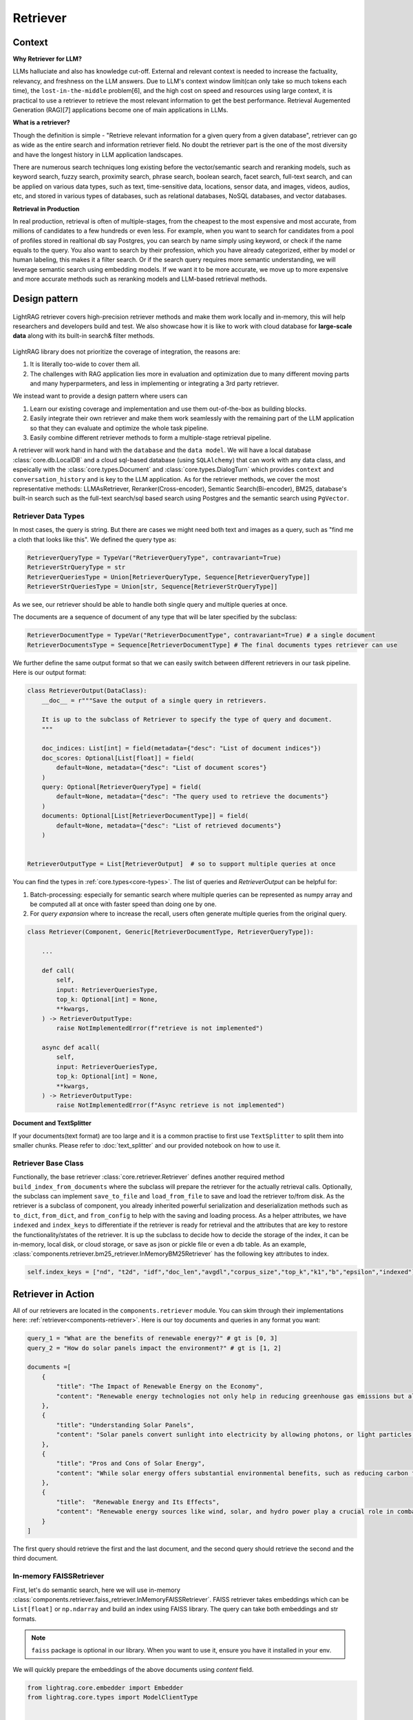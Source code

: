 Retriever
============

Context
------------------

**Why Retriever for LLM?**

LLMs halluciate and also has knowledge cut-off. External and relevant context is needed to increase the factuality, relevancy, and freshness on the LLM answers.
Due to LLM's context window limit(can only take so much tokens each time), the ``lost-in-the-middle`` problem[6], and the high cost on speed and resources using large context,
it is practical to use a retriever to retrieve the most relevant information to get the best performance. Retrieval Augemented Generation (RAG)[7] applications become one of main applications in LLMs.

.. It is easy to build a demo, but hard to excel due to the many different parts in the pipeline that made it difficult to evaluate and to optimize.

**What is a retriever?**

Though the definition is simple - "Retrieve relevant information for a given query from a given database", retriever can go as wide as the entire search and information retriever field.
No doubt the retriever part is the one of the most diversity and have the longest history in LLM application landscapes.


There are numerous search techniques long existing before the vector/semantic search and reranking models, such as keyword search, fuzzy search, proximity search, phrase search, boolean search, facet search, full-text search,
and can be applied on various data types, such as text, time-sensitive data, locations, sensor data, and images, videos, audios, etc, and stored in various types of databases, such as relational databases, NoSQL databases, and vector databases.

.. In LightRAG
.. There are also dense and sparse retrieval methods.
.. - Keyword search
.. - Full-text search: Here is one example: https://www.postgresql.org/docs/current/textsearch.html
..   > TF-IDF (Term Frequency-Inverse Document Frequency)
..   > BM25 (Best Matching 25)
.. - Wildcard search, Fuzzy search, Proximity search, Phrase search, Boolean search, facet search etc
.. - Semantic search using embedding models
.. - Reranking using ranking models.

.. Second, there are numerous data types: Text, Time-sensitive data, Locations, Sensor data, and Images, Videos, Audios etc

.. Third,  the data can be stored anywhere: In-memory data, Local and Disk-based data, and Cloud DBs such as relational databases, NoSQL databases, vector databases etc

**Retrieval in Production**

In real production, retrieval is often of multiple-stages, from the cheapest to the most expensive and most accurate, from millions of candidates to a few hundreds or even less.
For example, when you want to search for candidates from a pool of profiles stored in realtional db say Postgres, you can search by name simply using keyword, or check if the name equals to the query.
You also want to search by their profession, which you have already categorized, either by model or human labeling, this makes it a filter search.
Or if the search query requires more semantic understanding, we will leverage semantic search using embedding models.
If we want it to be more accurate, we move up to more expensive and more accurate methods such as reranking models and LLM-based retrieval methods.




Design pattern
------------------

.. figure:: /_static/retriever.png
    :align: center
    :alt: Retriever design
    :width: 620px

    LightRAG retriever covers high-precision retriever methods and make them work locally and in-memory, this will help researchers and developers build and test.
    We also showcase how it is like to work with cloud database for **large-scale data** along with its built-in search& filter methods.


LightRAG library does not prioritize the coverage of integration, the reasons are:

1. It is literally too-wide to cover them all.
2. The challenges with RAG application lies more in evaluation and optimization due to many different moving parts and many hyperparmeters, and less in implementing or integrating a 3rd party retriever.

We instead want to provide a design pattern where users can

1. Learn our existing coverage and implementation and use them out-of-the-box as building blocks.
2. Easily integrate their own retriever and make them work seamlessly with the remaining part of the LLM application so that they can evaluate and optimize the whole task pipeline.
3. Easily combine different retriever methods to form a multiple-stage retrieval pipeline.

A retriever will work hand in hand with the ``database`` and the ``data model``.
We will have a local database :class:`core.db.LocalDB` and a cloud sql-based database (using ``SQLAlchemy``) that can work with any data class, and espeically with the :class:`core.types.Document` and :class:`core.types.DialogTurn`
which provides ``context`` and ``conversation_history`` and is key to the LLM application.
As for the retriever methods, we cover the most representative methods: LLMAsRetriever, Reranker(Cross-encoder), Semantic Search(Bi-encoder), BM25, database's built-in search such as the full-text search/sql based search using Postgres and the semantic search using ``PgVector``.

.. so that users can clearly and easily integrate their own retriever, either to work withh local files or to work with cloud databases with the remaining part of an LLM application.
.. Our goal is for doing so, users get to better evaluate and optimize the whole task pipeline as a whole.

.. A retriever in our library is a component that potentially retrieves relevant ``context`` and pass it to the ``prompt`` of a ``generator``.
.. If your data is big, we assume it is users' responsibility to do fuzzy and cheap filter and search that gives high recall even though low precision till to have a manageable set of candidates (fit into local memory or a latency limit) to optimize for high precision.
.. To optimize recall, often BM25, TF-IDF, and semantic search using embedding models are used. And lastly, reranking models are used for the final precision optimization.
.. As the layer close to deliver the final user experience, we try to provide a great design pattern so that:




.. A retriever will work hand in hand with a ``database``: the retriever will be responsible for building and querying the index and work with a database, either local or cloud to save and load index.


.. A retriever will retrieve the `ids` of the ``top_k`` most relevant documents given a query. The user can then use these `ids` to retrieve the actual documents from the database.
.. The most effective approch would be ``LLMasRetriever``, ``Reranker``, ``Embedding`` + ``BM25``.

Retriever Data Types
^^^^^^^^^^^^^^^^^^^^^^^^
In most cases, the query is string. But there are cases we might need both text and images as a query, such as "find me a cloth that looks like this".
We defined the query type as:

.. code-block:: python

    RetrieverQueryType = TypeVar("RetrieverQueryType", contravariant=True)
    RetrieverStrQueryType = str
    RetrieverQueriesType = Union[RetrieverQueryType, Sequence[RetrieverQueryType]]
    RetrieverStrQueriesType = Union[str, Sequence[RetrieverStrQueryType]]

As we see, our retriever should be able to handle both single query and multiple queries at once.

The documents are a sequence of document of any type that will be later specified by the subclass:

.. code-block:: python

    RetrieverDocumentType = TypeVar("RetrieverDocumentType", contravariant=True) # a single document
    RetrieverDocumentsType = Sequence[RetrieverDocumentType] # The final documents types retriever can use


We further define  the same output format so that we can easily switch between different retrievers in our task pipeline.
Here is our output format:


.. code-block:: python

    class RetrieverOutput(DataClass):
        __doc__ = r"""Save the output of a single query in retrievers.

        It is up to the subclass of Retriever to specify the type of query and document.
        """

        doc_indices: List[int] = field(metadata={"desc": "List of document indices"})
        doc_scores: Optional[List[float]] = field(
            default=None, metadata={"desc": "List of document scores"}
        )
        query: Optional[RetrieverQueryType] = field(
            default=None, metadata={"desc": "The query used to retrieve the documents"}
        )
        documents: Optional[List[RetrieverDocumentType]] = field(
            default=None, metadata={"desc": "List of retrieved documents"}
        )


    RetrieverOutputType = List[RetrieverOutput]  # so to support multiple queries at once

You can find the types in :ref:`core.types<core-types>`. The list of queries and `RetrieverOutput` can be helpful for:

(1) Batch-processing: especially for semantic search where multiple queries can be represented as numpy array and be computed all at once with faster speed than doing one by one.
(2) For `query expansion` where to increase the recall, users often generate multiple queries from the original query.


.. code-block:: python

    class Retriever(Component, Generic[RetrieverDocumentType, RetrieverQueryType]):

        ...

        def call(
            self,
            input: RetrieverQueriesType,
            top_k: Optional[int] = None,
            **kwargs,
        ) -> RetrieverOutputType:
            raise NotImplementedError(f"retrieve is not implemented")

        async def acall(
            self,
            input: RetrieverQueriesType,
            top_k: Optional[int] = None,
            **kwargs,
        ) -> RetrieverOutputType:
            raise NotImplementedError(f"Async retrieve is not implemented")


**Document and TextSplitter**

If your documents(text format) are too large and it is a common practise to first use ``TextSplitter`` to split them into smaller chunks.
Please refer to :doc:`text_splitter` and our provided notebook on how to use it.



Retriever Base Class
^^^^^^^^^^^^^^^^^^^^^^^^

Functionally, the base retriever :class:`core.retriever.Retriever` defines another required method ``build_index_from_documents`` where the subclass will prepare the retriever for the actually retrieval calls.
Optionally, the subclass can implement ``save_to_file`` and ``load_from_file`` to save and load the retriever to/from disk.
As the retriever is a subclass of component, you already inherited powerful serialization and deserialization methods such as ``to_dict``, ``from_dict``, and ``from_config`` to help
with the saving and loading process. As a helper attributes, we have ``indexed`` and ``index_keys`` to differentiate if the retriever is ready for retrieval and the attributes that are key to restore the functionality/states of the retriever.
It is up the subclass to decide how to decide the storage of the index, it can be in-memory, local disk, or cloud storage, or save as json or pickle file or even a db table.
As an example, :class:`components.retriever.bm25_retriever.InMemoryBM25Retriever` has the following key attributes to index.

.. code:: python

    self.index_keys = ["nd", "t2d", "idf","doc_len","avgdl","corpus_size","top_k","k1","b","epsilon","indexed"]


Retriever in Action
--------------------
All of our retrievers are located in the ``components.retriever`` module.
You can skim through their implementations here: :ref:`retriever<components-retriever>`.
Here is our toy documents and queries in any format you want:

.. code-block:: python

    query_1 = "What are the benefits of renewable energy?" # gt is [0, 3]
    query_2 = "How do solar panels impact the environment?" # gt is [1, 2]

    documents =[
        {
            "title": "The Impact of Renewable Energy on the Economy",
            "content": "Renewable energy technologies not only help in reducing greenhouse gas emissions but also contribute significantly to the economy by creating jobs in the manufacturing and installation sectors. The growth in renewable energy usage boosts local economies through increased investment in technology and infrastructure."
        },
        {
            "title": "Understanding Solar Panels",
            "content": "Solar panels convert sunlight into electricity by allowing photons, or light particles, to knock electrons free from atoms, generating a flow of electricity. Solar panels are a type of renewable energy technology that has been found to have a significant positive effect on the environment by reducing the reliance on fossil fuels."
        },
        {
            "title": "Pros and Cons of Solar Energy",
            "content": "While solar energy offers substantial environmental benefits, such as reducing carbon footprints and pollution, it also has downsides. The production of solar panels can lead to hazardous waste, and large solar farms require significant land, which can disrupt local ecosystems."
        },
        {
            "title":  "Renewable Energy and Its Effects",
            "content": "Renewable energy sources like wind, solar, and hydro power play a crucial role in combating climate change. They do not produce greenhouse gases during operation, making them essential for sustainable development. However, the initial setup and material sourcing for these technologies can still have environmental impacts."
        }
    ]

The first query should retrieve the first and the last document, and the second query should retrieve the second and the third document.

In-memory FAISSRetriever
^^^^^^^^^^^^^^^^^^^^^^^^
First, let's do semantic search, here we will use in-memory :class:`components.retriever.faiss_retriever.InMemoryFAISSRetriever`.
FAISS retriever takes embeddings which can be ``List[float]`` or ``np.ndarray`` and build an index using FAISS library.
The query can take both embeddings and str formats.

.. note ::
    ``faiss`` package is optional in our library. When you want to use it, ensure you have it installed in your env.

We will quickly prepare the embeddings of the above documents using `content` field.

.. code-block:: python

    from lightrag.core.embedder import Embedder
    from lightrag.core.types import ModelClientType


    model_kwargs = {
        "model": "text-embedding-3-small",
        "dimensions": 256,
        "encoding_format": "float",
    }

    embedder = Embedder(model_client =ModelClientType.OPENAI(), model_kwargs=model_kwargs)
    output = embedder(input=[doc["content"] for doc in documents])
    documents_embeddings = [x.embedding for x in output.data]


For the initialization, a retriever can take both its required documents along with hyperparmeters including ``top_k``.
The ``documents`` field is optional. Let's pass it all from ``__init__`` first:

.. code-block:: python

    from lightrag.components.retriever import FAISSRetriever
    retriever = FAISSRetriever(top_k=2, embedder=embedder, documents=documents_embeddings)

    print(retriever)

The printout:

.. code-block::

    FAISSRetriever(
     top_k=2, metric=prob, dimensions=256, total_documents=4
     (embedder): Embedder(
        model_kwargs={'model': 'text-embedding-3-small', 'dimensions': 256, 'encoding_format': 'float'},
        (model_client): OpenAIClient()
     )
    )

We can also pass the documents using :meth:`components.retriever.faiss_retriever.InMemoryFAISSRetriever.build_index_from_documents` method after the initialization.
This is helpful when your retriever would need to work with different pool of documents each time.

.. code-block:: python

    retriever_1 = FAISSRetriever(top_k=2, embedder=embedder)
    retriever_1.build_index_from_documents(documents=documents_embeddings)

Now, we will do the retriever, the input can either be a single query or a list of queries:

.. code-block:: python

    output_1 = retriever(input=query_1)
    output_2 = retriever(input=query_2)
    output_3 = retriever(input = [query_1, query_2])
    print(output_1)
    print(output_2)
    print(output_3)

The printout is:

.. code-block::

    [RetrieverOutput(doc_indices=[0, 3], doc_scores=[0.8119999766349792, 0.7749999761581421], query='What are the benefits of renewable energy?', documents=None)]
    [RetrieverOutput(doc_indices=[2, 1], doc_scores=[0.8169999718666077, 0.8109999895095825], query='How do solar panels impact the environment?', documents=None)]
    [RetrieverOutput(doc_indices=[0, 3], doc_scores=[0.8119999766349792, 0.7749999761581421], query='What are the benefits of renewable energy?', documents=None), RetrieverOutput(doc_indices=[2, 1], doc_scores=[0.8169999718666077, 0.8109999895095825], query='How do solar panels impact the environment?', documents=None)]

In default, the score is a simulated probabity in range ``[0, 1]`` using consine similarity. The higher the score, the more relevant the document is to the query.
You can check the retriever for more type of scores.

BM25Retriever
^^^^^^^^^^^^^^^^^^^^^^^^
So the semantic search works pretty well. We will see how :class:`components.retriever.bm25_retriever.InMemoryBM25Retriever` works in comparison.
We reimplemented the code in [9]_ with one improvement: instead of using ``text.split(" ")``, we use tokenizer to split the text. Here is a comparison of how they different:

.. code-block:: python

    from lightrag.components.retriever.bm25_retriever import split_text_by_word_fn_then_lower_tokenized, split_text_by_word_fn

    query_1_words = split_text_by_word_fn(query_1)
    query_1_tokens = split_text_by_word_fn_then_lower_tokenized(query_1)

Output:

.. code-block::

    ['what', 'are', 'the', 'benefits', 'of', 'renewable', 'energy?']
    ['what', 'are', 'the', 'benef', 'its', 'of', 're', 'new', 'able', 'energy', '?']

We prepare the retriever:

.. code-block:: python

    from lightrag.components.retriever import InMemoryBM25Retriever

    document_map_func = lambda x: x["content"]

    bm25_retriever = InMemoryBM25Retriever(top_k=2, documents=documents, document_map_func=document_map_func)
    print(bm25_retriever)

It takes ``document_map_func`` to map the documents to the text format the retriever can work with.
The output is:

.. code-block::

    InMemoryBM25Retriever(top_k=2, k1=1.5, b=0.75, epsilon=0.25, use_tokenizer=True, total_documents=4)

Now we call the retriever exactly the same way as we did with the FAISS retriever:

.. code-block:: python

    output_1 = bm25_retriever(input=query_1)
    output_2 = bm25_retriever(input=query_2)
    output_3 = bm25_retriever(input = [query_1, query_2])
    print(output_1)
    print(output_2)
    print(output_3)

The printout is:

.. code-block::

    [RetrieverOutput(doc_indices=[2, 1], doc_scores=[2.151683837681807, 1.6294762236217233], query='What are the benefits of renewable energy?', documents=None)]
    [RetrieverOutput(doc_indices=[3, 2], doc_scores=[1.5166601493236314, 0.7790170272403408], query='How do solar panels impact the environment?', documents=None)]
    [RetrieverOutput(doc_indices=[2, 1], doc_scores=[2.151683837681807, 1.6294762236217233], query='What are the benefits of renewable energy?', documents=None), RetrieverOutput(doc_indices=[3, 2], doc_scores=[1.5166601493236314, 0.7790170272403408], query='How do solar panels impact the environment?', documents=None)]

Here we see the first query returns ``[2, 1]`` while the ground truth is ``[0, 3]``. The second query returns ``[3, 2]`` while the ground truth is ``[1, 2]``.
The performance is quite disappointing. BM25 is known for lack of semantic understanding and does not consider context.
We tested on the shorter and almost key-word like version of our queries and use both the `title` and `content`, and it gives the right response using the tokenized split.

.. code-block:: python

    query_1_short = "renewable energy?"  # gt is [0, 3]
    query_2_short = "solar panels?"  # gt is [1, 2]
    document_map_func = lambda x: x["title"] + " " + x["content"]
    bm25_retriever.build_index_from_documents(documents=documents, document_map_func=document_map_func)

This time the retrieval gives us the right answer.

.. code-block::

    [RetrieverOutput(doc_indices=[0, 3], doc_scores=[0.9498793313012154, 0.8031794089550072], query='renewable energy?', documents=None)]
    [RetrieverOutput(doc_indices=[2, 1], doc_scores=[0.5343238380789569, 0.4568096570283078], query='solar panels?', documents=None)]

Reranker as Retriever
^^^^^^^^^^^^^^^^^^^^^^^^
Semantic search works well, and reranker basd on mostly `cross-encoder` model is supposed to work even better.
We have integrated two rerankers: ``BAAI/bge-reranker-base`` [10]_ hosted on ``transformers`` and rerankers provided by ``Cohere`` [11]_.
These models follow the ``ModelClient`` protocol and are directly accessible as retriever from :class:`components.retriever.reranker_retriever.RerankerRetriever`.




**Reranker ModelClient Integration**

A reranker will take ``ModelType.RERANKER`` and the standard LightRAG library requires it to have four arguments in the ``model_kwargs``:
``['model', 'top_k', 'documents', 'query']``. It is in the ModelClient which converts LightRAG's standard arguments to the model's specific arguments.
If you want to intergrate your reranker, either locally or using APIs, check out :class:`components.model_client.transformers_client.TransformersClient` and
:class:`components.model_client.cohere_client.CohereAPIClient` for how to do it.


To use it from the ``RerankerRetriever``, we only need to pass the ``model`` along with other arguments who does not
require conversion in the ``model_kwargs``. Here is how we use model  `rerank-english-v3.0` from Cohere(Make sure you have the cohere sdk installed and prepared your api key):

.. code-block:: python

    from lightrag.components.retriever import RerankerRetriever

    model_client = ModelClientType.COHERE()
    model_kwargs = {"model": "rerank-english-v3.0"}


    reranker = RerankerRetriever(
        top_k=2, model_client=model_client, model_kwargs=model_kwargs
    )
    print(reranker)

The printout:

.. code-block::

    RerankerRetriever(
        top_k=2, model_kwargs={'model': 'rerank-english-v3.0'}, model_client=CohereAPIClient(), total_documents=0
        (model_client): CohereAPIClient()
    )

Now we build the index and do the retrieval:


.. code-block:: python

    document_map_func = lambda x: x["content"]
    reranker.build_index_from_documents(documents=documents, document_map_func=document_map_func)

    output_1 = reranker(input=query_1)
    output_2 = reranker(input=query_2)
    output_3 = reranker(input = [query_1, query_2])

From the structure after adding documents we see the reranker has passed the documents to the ``model_kwargs`` so that it can send it all to the ``ModelClient``.

.. code-block::

    RerankerRetriever(
        top_k=2, model_kwargs={'model': 'rerank-english-v3.0', 'documents': ['Renewable energy technologies not only help in reducing greenhouse gas emissions but also contribute significantly to the economy by creating jobs in the manufacturing and installation sectors. The growth in renewable energy usage boosts local economies through increased investment in technology and infrastructure.', 'Solar panels convert sunlight into electricity by allowing photons, or light particles, to knock electrons free from atoms, generating a flow of electricity. Solar panels are a type of renewable energy technology that has been found to have a significant positive effect on the environment by reducing the reliance on fossil fuels.', 'While solar energy offers substantial environmental benefits, such as reducing carbon footprints and pollution, it also has downsides. The production of solar panels can lead to hazardous waste, and large solar farms require significant land, which can disrupt local ecosystems.', 'Renewable energy sources like wind, solar, and hydro power play a crucial role in combating climate change. They do not produce greenhouse gases during operation, making them essential for sustainable development. However, the initial setup and material sourcing for these technologies can still have environmental impacts.']}, model_client=CohereAPIClient(), total_documents=4
        (model_client): CohereAPIClient()
    )

From the results we see it gets the right answer and has a close to 1 score.

.. code-block::

    [RetrieverOutput(doc_indices=[0, 3], doc_scores=[0.99520767, 0.9696708], query='What are the benefits of renewable energy?', documents=None)]
    [RetrieverOutput(doc_indices=[1, 2], doc_scores=[0.98742366, 0.9701269], query='How do solar panels impact the environment?', documents=None)]
    [RetrieverOutput(doc_indices=[0, 3], doc_scores=[0.99520767, 0.9696708], query='What are the benefits of renewable energy?', documents=None), RetrieverOutput(doc_indices=[1, 2], doc_scores=[0.98742366, 0.9701269], query='How do solar panels impact the environment?', documents=None)]

Now let us see how the ``BAAI/bge-reranker-base` from local transformers model works:

.. code-block:: python

    model_client = ModelClientType.TRANSFORMERS()
    model_kwargs = {"model": "BAAI/bge-reranker-base"}

    reranker = RerankerRetriever(
        top_k=2,
        model_client=model_client,
        model_kwargs=model_kwargs,
        documents=documents,
        document_map_func=document_map_func,
    )
    print(reranker)

The printout:

.. code-block::

    RerankerRetriever(
        top_k=2, model_kwargs={'model': 'BAAI/bge-reranker-base', 'documents': ['Renewable energy technologies not only help in reducing greenhouse gas emissions but also contribute significantly to the economy by creating jobs in the manufacturing and installation sectors. The growth in renewable energy usage boosts local economies through increased investment in technology and infrastructure.', 'Solar panels convert sunlight into electricity by allowing photons, or light particles, to knock electrons free from atoms, generating a flow of electricity. Solar panels are a type of renewable energy technology that has been found to have a significant positive effect on the environment by reducing the reliance on fossil fuels.', 'While solar energy offers substantial environmental benefits, such as reducing carbon footprints and pollution, it also has downsides. The production of solar panels can lead to hazardous waste, and large solar farms require significant land, which can disrupt local ecosystems.', 'Renewable energy sources like wind, solar, and hydro power play a crucial role in combating climate change. They do not produce greenhouse gases during operation, making them essential for sustainable development. However, the initial setup and material sourcing for these technologies can still have environmental impacts.']}, model_client=TransformersClient(), total_documents=4
        (model_client): TransformersClient()
    )

Here is the retrieval result:

.. code-block::

    [RetrieverOutput(doc_indices=[0, 3], doc_scores=[0.9996004700660706, 0.9950029253959656], query='What are the benefits of renewable energy?', documents=None)]
    [RetrieverOutput(doc_indices=[2, 0], doc_scores=[0.9994490742683411, 0.9994476437568665], query='How do solar panels impact the environment?', documents=None)]

It missed one at the second query, but it is at the top 3.
Semantically,  these documents might be close.
If we use top_k = 3, the genearator might be able to filter out the irrelevant one and eventually give out the right final response.
Also, if we use both the `title` and `content`, it will also got the right response.



LLM as Retriever
^^^^^^^^^^^^^^^^^^^^^^^^

There are differen ways to use LLM as a retriever:

1. Directly show it of all documents and query and ask it to return the indices of the top_k as a list.
2. Put the query and document a pair and ask it to do a `yes` and `no`. Additionally, we can use its `logprobs` of the `yes` token to get a probability-like score.

For the first case, with out prompt and zero-shot, `gpt-3.5-turbo` is not working as well as `gpt-4o` which got both answers right.
Here is our code:

.. code-block:: python

    from lightrag.components.retriever import LLMRetriever

    model_client = ModelClientType.OPENAI()
    model_kwargs = {
        "model": "gpt-4o",
    }
    document_map_func = lambda x: x["content"]
    llm_retriever = LLMRetriever(
            top_k=2,
            model_client=model_client,
            model_kwargs=model_kwargs,
            documents=documents,
            document_map_func=document_map_func
        )
    print(llm_retriever)

The printout:

.. code-block::

    LLMRetriever(
        top_k=2, total_documents=4,
        (generator): Generator(
            model_kwargs={'model': 'gpt-4o'},
            (prompt): Prompt(
            template: <SYS>
            You are a retriever. Given a list of documents, you will retrieve the top_k {{top_k}} most relevant documents and output the indices (int) as a list:
            [<index of the most relevant with top_k options>]
            <Documents>
            {% for doc in documents %}
            ```Index {{ loop.index - 1 }}. {{ doc }}```
            {% endfor %}
            </Documents>
            </SYS>
            Query: {{ input_str }}
            You:
            , preset_prompt_kwargs: {'top_k': 2, 'documents': ['Renewable energy technologies not only help in reducing greenhouse gas emissions but also contribute significantly to the economy by creating jobs in the manufacturing and installation sectors. The growth in renewable energy usage boosts local economies through increased investment in technology and infrastructure.', 'Solar panels convert sunlight into electricity by allowing photons, or light particles, to knock electrons free from atoms, generating a flow of electricity. Solar panels are a type of renewable energy technology that has been found to have a significant positive effect on the environment by reducing the reliance on fossil fuels.', 'While solar energy offers substantial environmental benefits, such as reducing carbon footprints and pollution, it also has downsides. The production of solar panels can lead to hazardous waste, and large solar farms require significant land, which can disrupt local ecosystems.', 'Renewable energy sources like wind, solar, and hydro power play a crucial role in combating climate change. They do not produce greenhouse gases during operation, making them essential for sustainable development. However, the initial setup and material sourcing for these technologies can still have environmental impacts.']}, prompt_variables: ['documents', 'top_k', 'input_str']
            )
            (model_client): OpenAIClient()
            (output_processors): ListParser()
        )
    )

Here is the response:

.. code-block::

    [RetrieverOutput(doc_indices=[0, 3], doc_scores=None, query='What are the benefits of renewable energy?', documents=None)]
    [RetrieverOutput(doc_indices=[1, 2], doc_scores=None, query='How do solar panels impact the environment?', documents=None)]

We can call the retriever with different model without reinitializing the retriever. Here is how we do it with `gpt-3.5-turbo`:

.. code-block:: python

    model_kwargs = {
        "model": "gpt-3.5-turbo",
    }
    output_1 = llm_retriever(model_kwargs=model_kwargs, input=query_1)
    output_2 = llm_retriever(model_kwargs=model_kwargs, input=query_2)

The response is:

.. code-block::

    [RetrieverOutput(doc_indices=[0, 1], doc_scores=None, query='What are the benefits of renewable energy?', documents=None)]
    [RetrieverOutput(doc_indices=[1, 2], doc_scores=None, query='How do solar panels impact the environment?', documents=None)]


PostgresRetriever
^^^^^^^^^^^^^^^^^^^^^^^^



.. admonition:: References
   :class: highlight

   1. Full-text search on PostgreSQL: https://www.postgresql.org/docs/current/textsearch.html
   2. BM25: https://en.wikipedia.org/wiki/Okapi_BM25
   3. Representative learning models: https://arxiv.org/abs/2104.08663 [Find the right reference]
   4. Reranking models: https://arxiv.org/abs/2104.08663 [Find the right reference]
   5. FAISS: https://github.com/facebookresearch/faiss
   6. Lost-in-the-middle: https://arxiv.org/abs/2104.08663 [Find the right reference]
   7. RAG: https://arxiv.org/abs/2104.08663 [Find the first paper on RAG]
   8. Use LLM as Reranker along with logprobs: https://cookbook.openai.com/examples/search_reranking_with_cross-encoders/
   9. Rank_bm25: https://github.com/dorianbrown/rank_bm25
   10. https://huggingface.co/BAAI/bge-reranker-base
   11. Cohere reranker: https://docs.cohere.com/reference/rerank


.. admonition:: API References
   :class: highlight

   - :class:`core.retriever.Retriever`
   - :ref:`core.types<core-types>`
   - :class:`components.retriever.faiss_retriever.FAISSRetriever`
   - :class:`components.retriever.bm25_retriever.InMemoryBM25Retriever`
   - :class:`components.retriever.reranker_retriever.RerankerRetriever`
